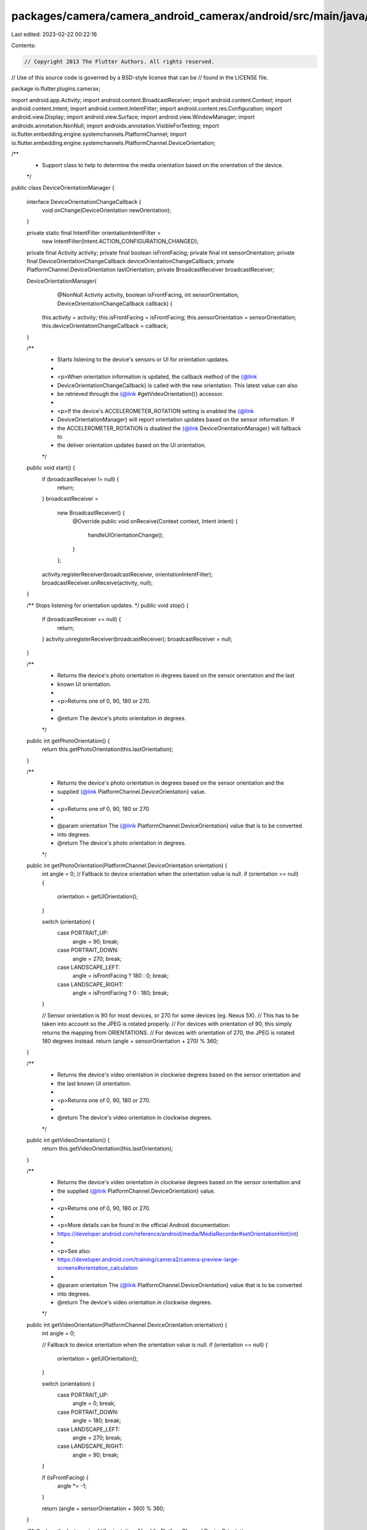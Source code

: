 packages/camera/camera_android_camerax/android/src/main/java/io/flutter/plugins/camerax/DeviceOrientationManager.java
=====================================================================================================================

Last edited: 2023-02-22 00:22:16

Contents:

.. code-block:: java

    // Copyright 2013 The Flutter Authors. All rights reserved.
// Use of this source code is governed by a BSD-style license that can be
// found in the LICENSE file.

package io.flutter.plugins.camerax;

import android.app.Activity;
import android.content.BroadcastReceiver;
import android.content.Context;
import android.content.Intent;
import android.content.IntentFilter;
import android.content.res.Configuration;
import android.view.Display;
import android.view.Surface;
import android.view.WindowManager;
import androidx.annotation.NonNull;
import androidx.annotation.VisibleForTesting;
import io.flutter.embedding.engine.systemchannels.PlatformChannel;
import io.flutter.embedding.engine.systemchannels.PlatformChannel.DeviceOrientation;

/**
 * Support class to help to determine the media orientation based on the orientation of the device.
 */
public class DeviceOrientationManager {

  interface DeviceOrientationChangeCallback {
    void onChange(DeviceOrientation newOrientation);
  }

  private static final IntentFilter orientationIntentFilter =
      new IntentFilter(Intent.ACTION_CONFIGURATION_CHANGED);

  private final Activity activity;
  private final boolean isFrontFacing;
  private final int sensorOrientation;
  private final DeviceOrientationChangeCallback deviceOrientationChangeCallback;
  private PlatformChannel.DeviceOrientation lastOrientation;
  private BroadcastReceiver broadcastReceiver;

  DeviceOrientationManager(
      @NonNull Activity activity,
      boolean isFrontFacing,
      int sensorOrientation,
      DeviceOrientationChangeCallback callback) {
    this.activity = activity;
    this.isFrontFacing = isFrontFacing;
    this.sensorOrientation = sensorOrientation;
    this.deviceOrientationChangeCallback = callback;
  }

  /**
   * Starts listening to the device's sensors or UI for orientation updates.
   *
   * <p>When orientation information is updated, the callback method of the {@link
   * DeviceOrientationChangeCallback} is called with the new orientation. This latest value can also
   * be retrieved through the {@link #getVideoOrientation()} accessor.
   *
   * <p>If the device's ACCELEROMETER_ROTATION setting is enabled the {@link
   * DeviceOrientationManager} will report orientation updates based on the sensor information. If
   * the ACCELEROMETER_ROTATION is disabled the {@link DeviceOrientationManager} will fallback to
   * the deliver orientation updates based on the UI orientation.
   */
  public void start() {
    if (broadcastReceiver != null) {
      return;
    }
    broadcastReceiver =
        new BroadcastReceiver() {
          @Override
          public void onReceive(Context context, Intent intent) {
            handleUIOrientationChange();
          }
        };
    activity.registerReceiver(broadcastReceiver, orientationIntentFilter);
    broadcastReceiver.onReceive(activity, null);
  }

  /** Stops listening for orientation updates. */
  public void stop() {
    if (broadcastReceiver == null) {
      return;
    }
    activity.unregisterReceiver(broadcastReceiver);
    broadcastReceiver = null;
  }

  /**
   * Returns the device's photo orientation in degrees based on the sensor orientation and the last
   * known UI orientation.
   *
   * <p>Returns one of 0, 90, 180 or 270.
   *
   * @return The device's photo orientation in degrees.
   */
  public int getPhotoOrientation() {
    return this.getPhotoOrientation(this.lastOrientation);
  }

  /**
   * Returns the device's photo orientation in degrees based on the sensor orientation and the
   * supplied {@link PlatformChannel.DeviceOrientation} value.
   *
   * <p>Returns one of 0, 90, 180 or 270.
   *
   * @param orientation The {@link PlatformChannel.DeviceOrientation} value that is to be converted
   *     into degrees.
   * @return The device's photo orientation in degrees.
   */
  public int getPhotoOrientation(PlatformChannel.DeviceOrientation orientation) {
    int angle = 0;
    // Fallback to device orientation when the orientation value is null.
    if (orientation == null) {
      orientation = getUIOrientation();
    }

    switch (orientation) {
      case PORTRAIT_UP:
        angle = 90;
        break;
      case PORTRAIT_DOWN:
        angle = 270;
        break;
      case LANDSCAPE_LEFT:
        angle = isFrontFacing ? 180 : 0;
        break;
      case LANDSCAPE_RIGHT:
        angle = isFrontFacing ? 0 : 180;
        break;
    }

    // Sensor orientation is 90 for most devices, or 270 for some devices (eg. Nexus 5X).
    // This has to be taken into account so the JPEG is rotated properly.
    // For devices with orientation of 90, this simply returns the mapping from ORIENTATIONS.
    // For devices with orientation of 270, the JPEG is rotated 180 degrees instead.
    return (angle + sensorOrientation + 270) % 360;
  }

  /**
   * Returns the device's video orientation in clockwise degrees based on the sensor orientation and
   * the last known UI orientation.
   *
   * <p>Returns one of 0, 90, 180 or 270.
   *
   * @return The device's video orientation in clockwise degrees.
   */
  public int getVideoOrientation() {
    return this.getVideoOrientation(this.lastOrientation);
  }

  /**
   * Returns the device's video orientation in clockwise degrees based on the sensor orientation and
   * the supplied {@link PlatformChannel.DeviceOrientation} value.
   *
   * <p>Returns one of 0, 90, 180 or 270.
   *
   * <p>More details can be found in the official Android documentation:
   * https://developer.android.com/reference/android/media/MediaRecorder#setOrientationHint(int)
   *
   * <p>See also:
   * https://developer.android.com/training/camera2/camera-preview-large-screens#orientation_calculation
   *
   * @param orientation The {@link PlatformChannel.DeviceOrientation} value that is to be converted
   *     into degrees.
   * @return The device's video orientation in clockwise degrees.
   */
  public int getVideoOrientation(PlatformChannel.DeviceOrientation orientation) {
    int angle = 0;

    // Fallback to device orientation when the orientation value is null.
    if (orientation == null) {
      orientation = getUIOrientation();
    }

    switch (orientation) {
      case PORTRAIT_UP:
        angle = 0;
        break;
      case PORTRAIT_DOWN:
        angle = 180;
        break;
      case LANDSCAPE_LEFT:
        angle = 270;
        break;
      case LANDSCAPE_RIGHT:
        angle = 90;
        break;
    }

    if (isFrontFacing) {
      angle *= -1;
    }

    return (angle + sensorOrientation + 360) % 360;
  }

  /** @return the last received UI orientation. */
  public PlatformChannel.DeviceOrientation getLastUIOrientation() {
    return this.lastOrientation;
  }

  /**
   * Handles orientation changes based on change events triggered by the OrientationIntentFilter.
   *
   * <p>This method is visible for testing purposes only and should never be used outside this
   * class.
   */
  @VisibleForTesting
  void handleUIOrientationChange() {
    PlatformChannel.DeviceOrientation orientation = getUIOrientation();
    handleOrientationChange(orientation, lastOrientation, deviceOrientationChangeCallback);
    lastOrientation = orientation;
  }

  /**
   * Handles orientation changes coming from either the device's sensors or the
   * OrientationIntentFilter.
   *
   * <p>This method is visible for testing purposes only and should never be used outside this
   * class.
   */
  @VisibleForTesting
  static void handleOrientationChange(
      DeviceOrientation newOrientation,
      DeviceOrientation previousOrientation,
      DeviceOrientationChangeCallback callback) {
    if (!newOrientation.equals(previousOrientation)) {
      callback.onChange(newOrientation);
    }
  }

  /**
   * Gets the current user interface orientation.
   *
   * <p>This method is visible for testing purposes only and should never be used outside this
   * class.
   *
   * @return The current user interface orientation.
   */
  @VisibleForTesting
  PlatformChannel.DeviceOrientation getUIOrientation() {
    final int rotation = getDisplay().getRotation();
    final int orientation = activity.getResources().getConfiguration().orientation;

    switch (orientation) {
      case Configuration.ORIENTATION_PORTRAIT:
        if (rotation == Surface.ROTATION_0 || rotation == Surface.ROTATION_90) {
          return PlatformChannel.DeviceOrientation.PORTRAIT_UP;
        } else {
          return PlatformChannel.DeviceOrientation.PORTRAIT_DOWN;
        }
      case Configuration.ORIENTATION_LANDSCAPE:
        if (rotation == Surface.ROTATION_0 || rotation == Surface.ROTATION_90) {
          return PlatformChannel.DeviceOrientation.LANDSCAPE_LEFT;
        } else {
          return PlatformChannel.DeviceOrientation.LANDSCAPE_RIGHT;
        }
      default:
        return PlatformChannel.DeviceOrientation.PORTRAIT_UP;
    }
  }

  /**
   * Calculates the sensor orientation based on the supplied angle.
   *
   * <p>This method is visible for testing purposes only and should never be used outside this
   * class.
   *
   * @param angle Orientation angle.
   * @return The sensor orientation based on the supplied angle.
   */
  @VisibleForTesting
  PlatformChannel.DeviceOrientation calculateSensorOrientation(int angle) {
    final int tolerance = 45;
    angle += tolerance;

    // Orientation is 0 in the default orientation mode. This is portrait-mode for phones
    // and landscape for tablets. We have to compensate for this by calculating the default
    // orientation, and apply an offset accordingly.
    int defaultDeviceOrientation = getDeviceDefaultOrientation();
    if (defaultDeviceOrientation == Configuration.ORIENTATION_LANDSCAPE) {
      angle += 90;
    }
    // Determine the orientation
    angle = angle % 360;
    return new PlatformChannel.DeviceOrientation[] {
          PlatformChannel.DeviceOrientation.PORTRAIT_UP,
          PlatformChannel.DeviceOrientation.LANDSCAPE_LEFT,
          PlatformChannel.DeviceOrientation.PORTRAIT_DOWN,
          PlatformChannel.DeviceOrientation.LANDSCAPE_RIGHT,
        }
        [angle / 90];
  }

  /**
   * Gets the default orientation of the device.
   *
   * <p>This method is visible for testing purposes only and should never be used outside this
   * class.
   *
   * @return The default orientation of the device.
   */
  @VisibleForTesting
  int getDeviceDefaultOrientation() {
    Configuration config = activity.getResources().getConfiguration();
    int rotation = getDisplay().getRotation();
    if (((rotation == Surface.ROTATION_0 || rotation == Surface.ROTATION_180)
            && config.orientation == Configuration.ORIENTATION_LANDSCAPE)
        || ((rotation == Surface.ROTATION_90 || rotation == Surface.ROTATION_270)
            && config.orientation == Configuration.ORIENTATION_PORTRAIT)) {
      return Configuration.ORIENTATION_LANDSCAPE;
    } else {
      return Configuration.ORIENTATION_PORTRAIT;
    }
  }

  /**
   * Gets an instance of the Android {@link android.view.Display}.
   *
   * <p>This method is visible for testing purposes only and should never be used outside this
   * class.
   *
   * @return An instance of the Android {@link android.view.Display}.
   */
  @SuppressWarnings("deprecation")
  @VisibleForTesting
  Display getDisplay() {
    return ((WindowManager) activity.getSystemService(Context.WINDOW_SERVICE)).getDefaultDisplay();
  }
}


